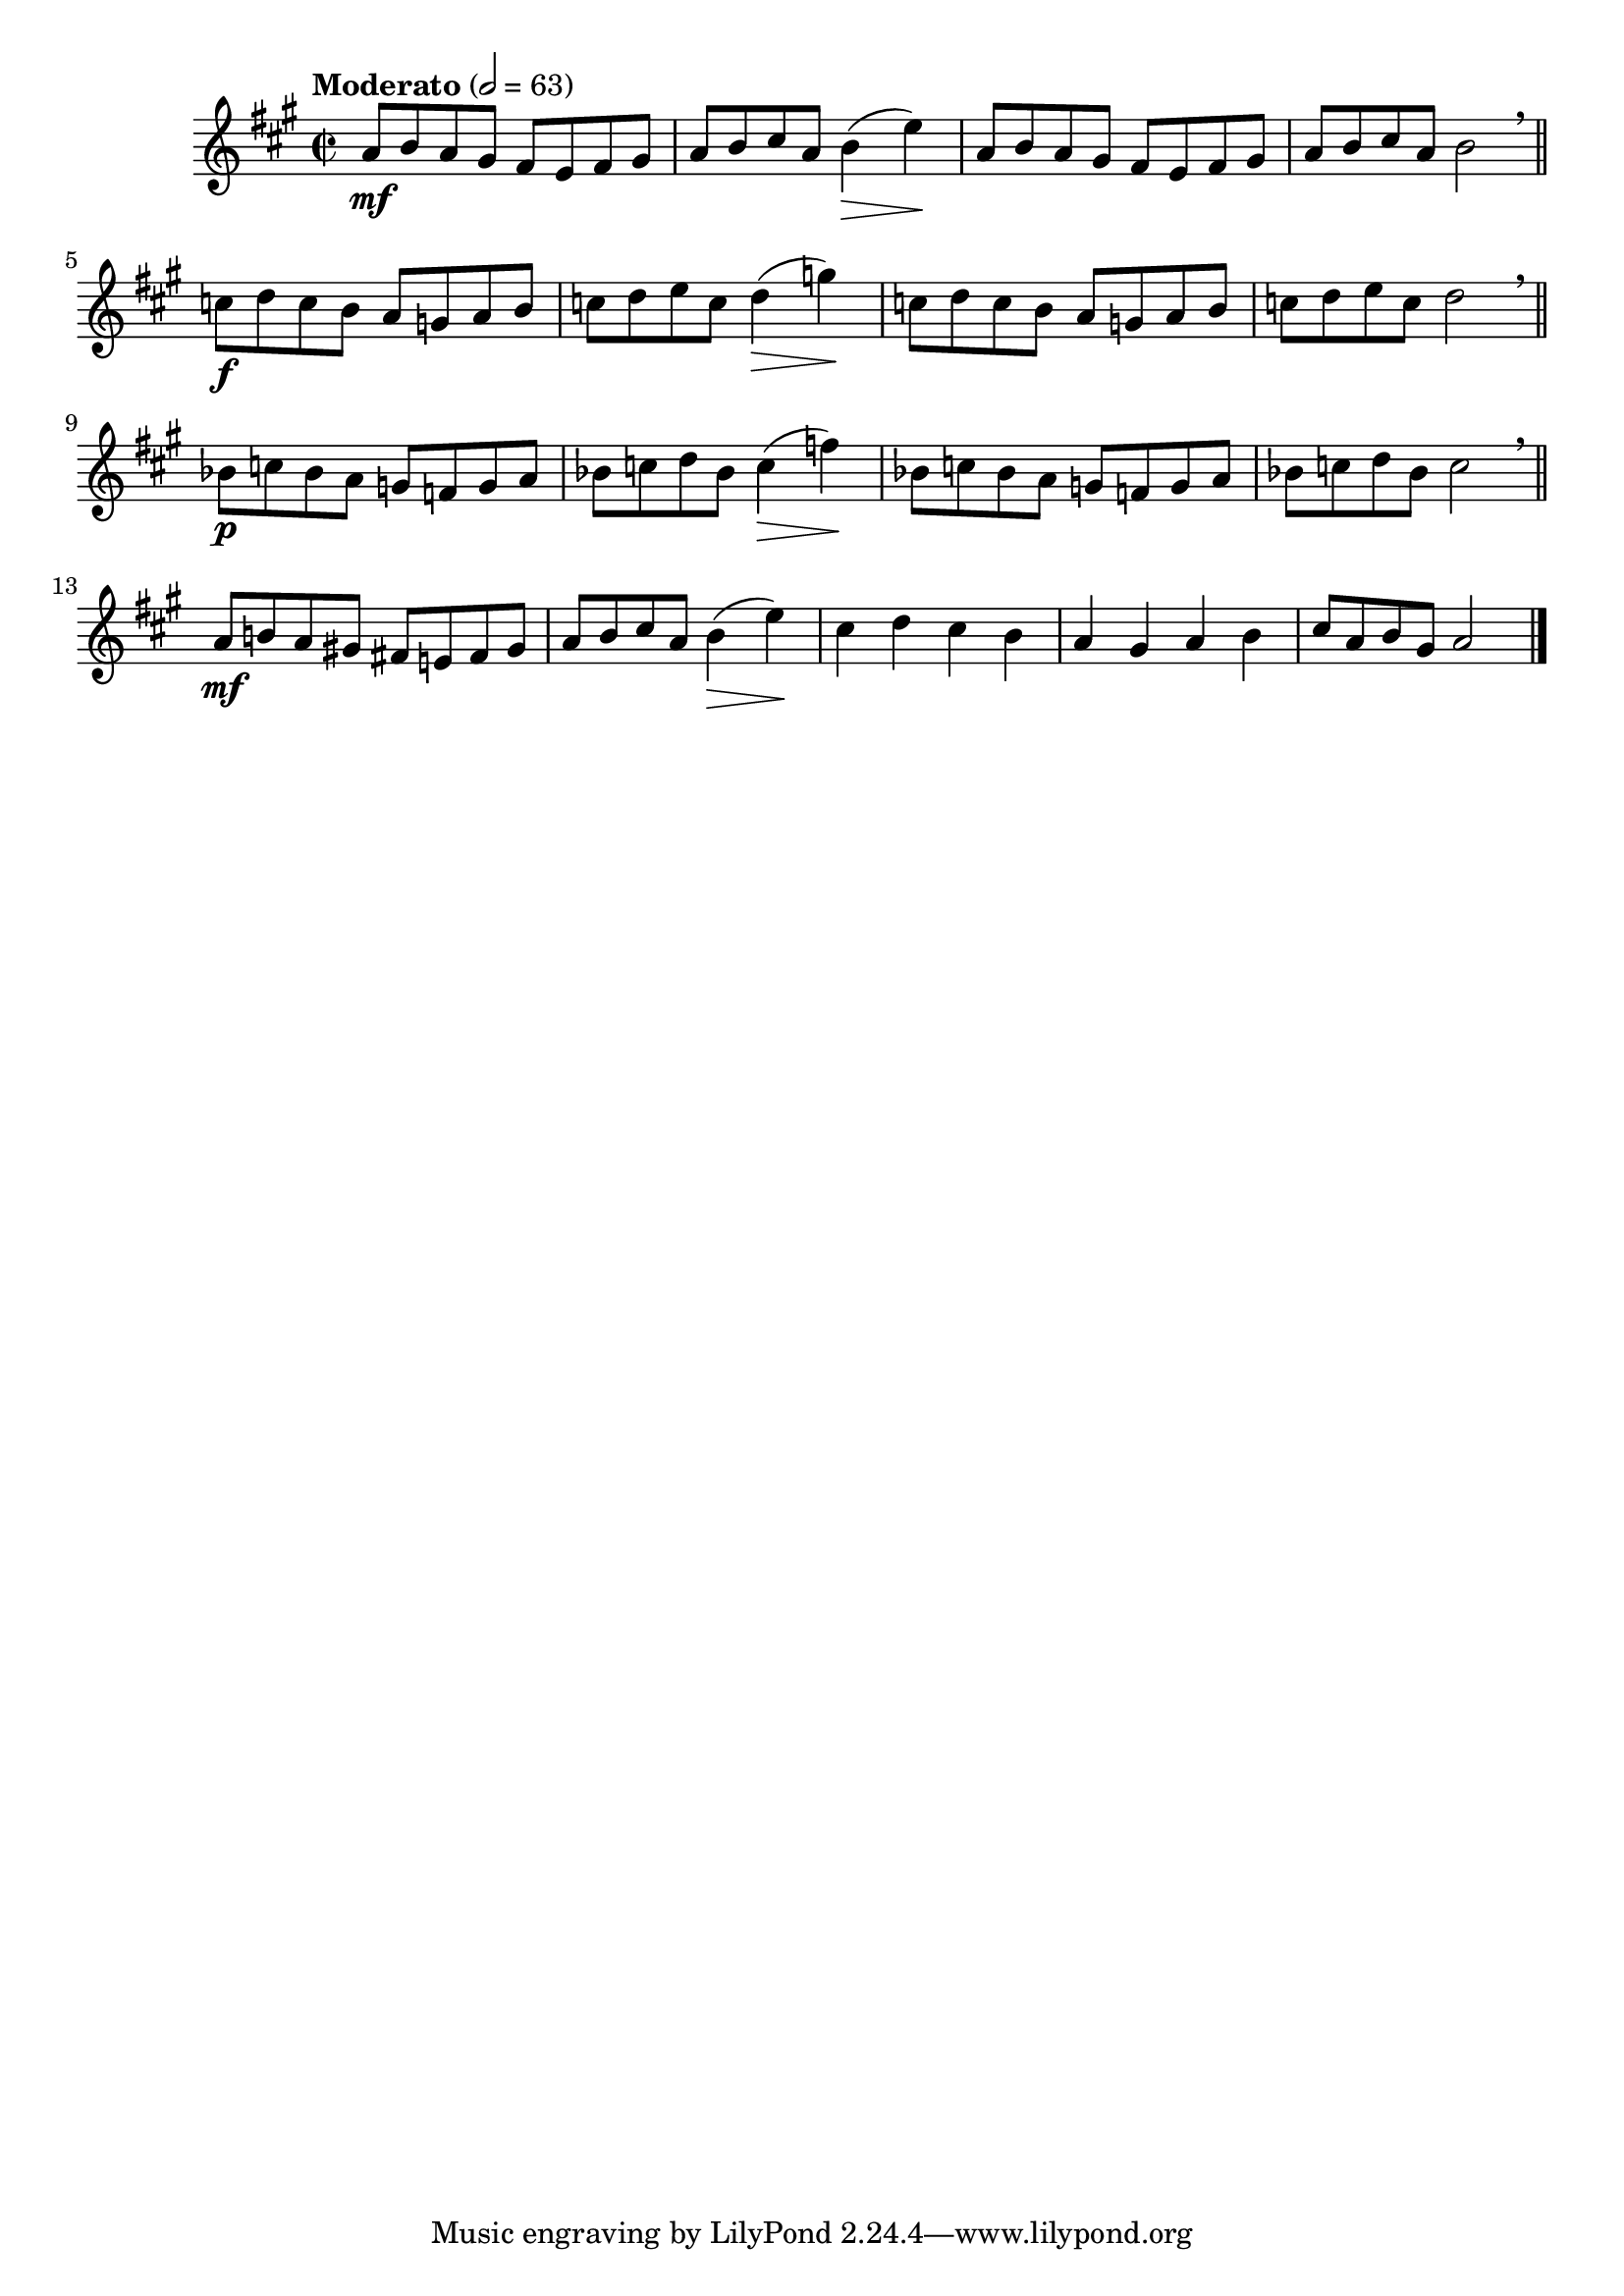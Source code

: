 \version "2.24.0"

\relative {
  \language "english"

  \transposition f

  \tempo "Moderato" 2=63

  \key a \major
  \time 2/2

  a'8 \mf b a g-sharp f-sharp e f-sharp g-sharp |
  a8 b c-sharp a b4( \> e) \! |
  a,8 b a g-sharp f-sharp e f-sharp g-sharp |
  a8 b c-sharp a b2 \breathe | \bar "||"

  c8 \f d c b a g a b |
  c8 d e c d4( \> g) \! |
  c,8 d c b a g a b |
  c8 d e c d2 \breathe | \bar "||"

  b-flat8 \p c b-flat a g f g a |
  b-flat8 c d b-flat c4( \> f) \! |
  b-flat,8 c b-flat a g f g a |
  b-flat8 c d b-flat c2 \breathe | \bar "||"

  a8 \mf b! a g-sharp! f-sharp! e! f-sharp g-sharp |
  a8 b c-sharp a b4( \> e) \! |
  c-sharp d c-sharp b a g-sharp a b |
  c-sharp8 a b g-sharp a2 | \bar "|."
}

